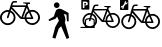 SplineFontDB: 3.0
FontName: Toole
FullName: Toole
FamilyName: Toole
Weight: Medium
Copyright: Created by spencer,,, with FontForge 2.0 (http://fontforge.sf.net)
UComments: "2014-8-21: Created." 
Version: 001.000
ItalicAngle: 0
UnderlinePosition: -100
UnderlineWidth: 50
Ascent: 800
Descent: 200
LayerCount: 2
Layer: 0 0 "Back"  1
Layer: 1 0 "Fore"  0
XUID: [1021 488 982869616 15261298]
FSType: 0
OS2Version: 0
OS2_WeightWidthSlopeOnly: 0
OS2_UseTypoMetrics: 1
CreationTime: 1408665297
ModificationTime: 1410060215
OS2TypoAscent: 0
OS2TypoAOffset: 1
OS2TypoDescent: 0
OS2TypoDOffset: 1
OS2TypoLinegap: 90
OS2WinAscent: 0
OS2WinAOffset: 1
OS2WinDescent: 0
OS2WinDOffset: 1
HheadAscent: 0
HheadAOffset: 1
HheadDescent: 0
HheadDOffset: 1
OS2Vendor: 'PfEd'
MarkAttachClasses: 1
DEI: 91125
LangName: 1033 
Encoding: ISO8859-1
UnicodeInterp: none
NameList: Adobe Glyph List
DisplaySize: -24
AntiAlias: 1
FitToEm: 1
WinInfo: 80 16 4
BeginPrivate: 0
EndPrivate
BeginChars: 256 4

StartChar: p
Encoding: 112 112 0
Width: 1000
VWidth: 0
HStem: -158.57 21G<657.011 708.792> 618.38 141.62<367.168 470.129>
VStem: 347.84 141.63<637.719 740.674> 675.36 41.62<286.68 365.378>
LayerCount: 2
Fore
SplineSet
489.47 689.2 m 0
 489.47 649.49 458.35 618.38 418.66 618.38 c 0
 378.92 618.38 347.84 649.49 347.84 689.2 c 0
 347.84 728.92 378.92 760 418.66 760 c 0
 458.36 760 489.47 728.92 489.47 689.2 c 0
714.65 494.78 m 1
 716.98 282.77 l 1
 675.36 286.68 l 1
 660.56 453.07 l 1
 594.45 468.25 l 1
 594.45 468.25 634.84 384.62 634.84 333.52 c 0
 634.84 288.97 621.19 260.98 621.19 260.98 c 1
 730.67 -128.47 l 1
 665.47 -158.57 l 1
 530.08 161.53 l 1
 468.23 100.51 l 1
 384.66 -150.21 l 1
 310.28 -125.13 l 1
 382.16 143.15 l 1
 473.25 302.77 l 1
 428.12 402.22 l 1
 385.5 347.06 l 1
 232.99 291.62 l 1
 210 323.66 l 1
 350 410 l 1
 350 410 384.67 546.81 414.76 573.56 c 0
 481.02 632.46 555.33 581.56 592.77 561.86 c 0
 630.18 542.21 714.65 494.78 714.65 494.78 c 1
EndSplineSet
Validated: 33
EndChar

StartChar: b
Encoding: 98 98 1
Width: 1000
VWidth: 0
HStem: 190.35 45.3906<114.116 273.955 730.658 882.197> 345.41 39.7695<575.84 611.94 662.48 780.681> 529.83 45.4004<117.795 215.78 763.428 885.875> 646.28 41.5195<309.27 629.7> 723.27 38.7803<703.63 749> 761.23 38.7695<326.844 421.47>
VStem: 0 45.3896<304.955 457.426> 342.68 45.3906<304.955 458.241> 615.86 46.6201<302.005 345.43 385.07 467.764> 954.59 45.4102<308.143 460.62>
LayerCount: 2
Fore
SplineSet
805.96 578.43 m 0xfbc0
 912.96 578.43 1000 491.37 1000 384.38 c 0
 1000 277.39 912.96 190.35 805.96 190.35 c 0
 712.32 190.35 633.95 257.04 615.86 345.43 c 0
 615.13 345.42 614.43 345.41 613.7 345.41 c 0
 460.95 351.48 567.44 302.94 283.58 602.35 c 1
 278.71 587.2 274.17 573.02 269.95 559.74 c 1
 339.32 530.14 388.07 461.25 388.07 381.19 c 0
 388.07 274.2 301.03 187.16 194.03 187.16 c 0
 87.04 187.16 0 274.2 0 381.19 c 0
 0 488.18 87.04 575.23 194.03 575.23 c 0
 206.2 575.23 218.09 574.05 229.63 571.9 c 1
 305.05 814.5 280.63 798.63 421.47 800 c 1
 421.47 761.23 l 1xf7c0
 319.16 761.41 332 767.19 309.27 687.8 c 1
 646.7 687.8 l 1
 659.9 724.93 l 1
 584.27 741.7 563.28 741.61 578.22 762.05 c 1
 749 762.05 l 1
 749 724.1 l 1
 703.63 723.27 l 1
 690.43 686.97 l 1
 711.12 640.93 728.79 601.71 743.91 568.19 c 1
 763.41 574.79 784.26 578.43 805.96 578.43 c 0xfbc0
342.68 381.19 m 0
 342.68 440.98 307.19 492.59 256.19 516.15 c 1
 207.91 362.3 212.26 365.5 192.94 363.54 c 0
 182.16 364.27 173.59 372.69 173.82 383.31 c 0
 174.11 395.9 168.43 378.9 215.78 528.22 c 1
 208.68 529.27 201.42 529.83 194.03 529.83 c 0
 112.07 529.83 45.3896 463.15 45.3896 381.19 c 0
 45.3896 299.23 112.08 232.55 194.04 232.55 c 0
 276 232.55 342.68 299.23 342.68 381.19 c 0
534.28 390.44 m 1
 629.7 646.87 l 1
 299.51 646.28 l 1
 534.28 390.44 l 1
611.94 385.07 m 1
 612.19 455.18 649.79 516.64 705.85 550.54 c 1
 669.51 631.06 l 1
 575.84 385.18 l 1
 611.94 385.07 l 1
724.71 508.76 m 1
 684.32 482.29 657.53 436.7 657.33 384.94 c 1
 780.75 384.59 l 1
 724.71 508.76 l 1
805.96 235.74 m 0
 887.92 235.74 954.59 302.41 954.59 384.38 c 0
 954.59 466.35 887.91 533.03 805.95 533.03 c 0
 790.91 533.03 776.38 530.76 762.69 526.58 c 1
 830.03 377.56 832.94 372.2 833.15 364.38 c 0
 830.99 337.54 817.19 345.47 662.48 345.62 c 1
 679.58 282.4 737.42 235.74 805.96 235.74 c 0
EndSplineSet
Validated: 33
EndChar

StartChar: s
Encoding: 115 115 2
Width: 1000
VWidth: 0
HStem: 97.2871 43.9489<140.787 298.449 736.13 885.936> 247.425 38.508<589.304 624.258 673.193 787.642> 425.991 43.959<145.797 240.672 770.937 890.946> 538.745 40.202<331.194 641.454> 563.685 24.811<48.4131 86.3049> 613.291 37.55<713.037 756.967> 650.047 37.539<348.211 439.833> 776.096 23.904<123.657 159.6>
VStem: 31.7412 43.9492<208.254 355.885> 363.544 43.949<208.254 356.674> 628.053 45.14<202.789 247.444 285.826 367.828> 956.031 43.969<211.341 358.978>
LayerCount: 2
Fore
SplineSet
812.119 473.049 m 0xf5f0
 915.723 473.049 1000 388.752 1000 285.158 c 0
 1000 181.564 915.723 97.2871 812.119 97.2871 c 0
 721.451 97.2871 645.569 161.86 628.053 247.444 c 0
 627.347 247.435 626.669 247.425 625.962 247.425 c 0
 478.061 253.303 581.17 206.303 306.32 496.21 c 1
 301.604 481.541 297.209 467.811 293.123 454.952 c 1
 360.291 426.292 407.493 359.588 407.493 282.069 c 0
 407.493 178.476 323.216 94.1982 219.612 94.1982 c 0
 116.019 94.1982 31.7412 178.476 31.7412 282.069 c 0
 31.7412 385.663 116.019 469.95 219.612 469.95 c 0
 231.396 469.95 242.909 468.808 254.082 466.727 c 1
 327.108 701.626 303.464 686.26 439.833 687.586 c 1
 439.833 650.047 l 1xe3f0
 340.771 650.221 353.203 655.817 331.194 578.947 c 1
 657.914 578.947 l 1
 670.695 614.898 l 1
 597.466 631.137 577.142 631.05 591.607 650.841 c 1
 756.967 650.841 l 1
 756.967 614.095 l 1
 713.037 613.291 l 1
 700.256 578.144 l 1
 720.289 533.565 737.398 495.59 752.039 463.134 c 1
 770.92 469.524 791.107 473.049 812.119 473.049 c 0xf5f0
363.544 282.069 m 0
 363.544 339.962 329.181 389.934 279.8 412.746 c 1
 233.052 263.779 237.264 266.877 218.557 264.979 c 0
 208.119 265.687 199.821 273.839 200.044 284.122 c 0
 200.324 296.312 194.825 279.853 240.672 424.433 c 1
 233.798 425.449 226.768 425.991 219.612 425.991 c 0
 140.254 425.991 75.6904 361.428 75.6904 282.069 c 0
 75.6904 202.711 140.264 138.147 219.622 138.147 c 0
 298.98 138.147 363.544 202.711 363.544 282.069 c 0
549.062 291.025 m 1
 641.454 539.316 l 1
 321.744 538.745 l 1xf1f0
 549.062 291.025 l 1
624.258 285.826 m 1
 624.5 353.711 660.906 413.22 715.187 446.044 c 1
 680 524.009 l 1
 589.304 285.933 l 1
 624.258 285.826 l 1
733.448 405.59 m 1
 694.34 379.961 668.4 335.817 668.207 285.7 c 1
 787.709 285.361 l 1
 733.448 405.59 l 1
812.119 141.236 m 0
 891.478 141.236 956.031 205.79 956.031 285.158 c 0
 956.031 364.526 891.468 429.09 812.109 429.09 c 0
 797.547 429.09 783.479 426.892 770.223 422.845 c 1
 835.425 278.555 838.242 273.365 838.446 265.793 c 0
 836.354 239.805 822.992 247.483 673.193 247.629 c 1
 689.75 186.415 745.755 141.236 812.119 141.236 c 0
14.5234 800 m 2
 193.651 800 l 2
 201.676 800 208.176 793.501 208.176 785.477 c 2
 208.176 577.905 l 2
 208.176 569.881 201.676 563.685 193.651 563.685 c 2
 14.5234 563.685 l 2xe9f0
 6.49902 563.685 0 569.881 0 577.905 c 2
 0 785.477 l 2
 0 793.501 6.49902 800 14.5234 800 c 2
149.173 776.096 m 0
 138.57 775.506 128.184 770.3 120.729 761.27 c 0
 111.047 749.538 108.904 734.442 114.073 721.632 c 1
 66.8701 664.443 l 1
 53.3125 667.091 38.7314 662.257 29.0479 650.525 c 0
 19.1094 638.484 17.3047 622.402 22.9961 609.374 c 1
 43.5713 634.488 l 1
 68.9883 613.61 l 1
 48.4131 588.496 l 1
 62.2861 585.224 77.7354 589.98 87.748 602.112 c 0
 97.4316 613.844 99.2715 629.242 94.1025 642.053 c 1
 141.306 699.24 l 1
 154.863 696.594 169.444 701.428 179.128 713.159 c 0
 189.142 725.291 191.022 741.007 185.18 754.008 c 1
 164.302 729.196 l 1
 138.885 750.074 l 1
 159.763 775.188 l 2
 156.295 775.968 152.707 776.293 149.173 776.096 c 0
EndSplineSet
Validated: 33
EndChar

StartChar: r
Encoding: 114 114 3
Width: 1000
VWidth: 0
Flags: H
LayerCount: 2
Fore
SplineSet
415.41 691.098 m 0
 427.55 691.258 441.659 690.938 458.151 691.098 c 1
 458.151 654.797 l 1
 362.308 654.965 374.348 660.373 353.055 586.001 c 1
 668.931 586.001 l 1
 681.519 620.838 l 1
 610.669 636.548 590.822 636.527 604.818 655.675 c 1
 764.952 655.675 l 1
 764.952 620.252 l 1
 722.503 619.374 l 1
 709.915 585.415 l 1
 729.298 542.285 745.811 505.572 759.976 474.171 c 1
 778.242 480.354 797.903 483.539 818.232 483.539 c 0
 918.469 483.539 1000.03 401.97 1000.03 301.742 c 0
 1000.03 201.515 918.469 120.238 818.232 120.238 c 0
 730.511 120.238 657.188 182.638 640.241 265.441 c 0
 639.557 265.432 638.876 265.441 638.191 265.441 c 0
 495.097 271.128 594.676 225.595 328.757 506.08 c 1
 324.194 491.888 320.122 478.707 316.168 466.267 c 1
 381.154 438.537 426.827 373.814 426.827 298.814 c 0
 426.827 246.164 404.17 198.84 368.277 165.614 c 0
 368.172 153.252 367.984 131.069 367.984 131.069 c 1
 367.984 117.311 l 1
 354.226 117.018 l 2
 292.783 116.346 226.739 116.802 148.131 117.018 c 0
 96.9902 117.158 14.0518 117.018 14.0518 117.018 c 1
 14.0518 131.069 l 1
 14.0518 145.121 l 1
 120.612 145.121 l 2
 120.689 147.659 121.025 160.16 121.198 165.906 c 0
 85.5771 199.111 63.2334 246.391 63.2334 298.814 c 0
 63.2334 399.042 144.803 480.611 245.03 480.611 c 0
 256.432 480.611 267.593 479.698 278.404 477.684 c 1
 340.226 676.542 330.435 689.977 415.41 691.098 c 0
653.122 547.65 m 1
 343.687 547.358 l 1
 563.834 307.597 l 1
 653.122 547.65 l 1
690.301 533.014 m 1
 602.77 302.62 l 1
 636.436 302.62 l 1
 636.67 368.299 672.036 425.727 724.553 457.484 c 1
 690.301 533.014 l 1
818.232 441.09 m 0
 804.143 441.09 790.657 439.151 777.833 435.235 c 1
 840.917 295.634 843.505 290.332 843.701 283.006 c 0
 841.678 257.862 828.792 265.301 683.86 265.441 c 1
 699.88 206.217 754.024 162.687 818.232 162.687 c 0
 895.012 162.687 957.58 224.953 957.58 301.742 c 0
 957.58 378.531 895.012 441.09 818.232 441.09 c 0
245.03 438.163 m 0
 168.251 438.163 105.683 375.595 105.683 298.814 c 0
 105.683 274.588 112.027 251.932 122.954 232.068 c 1
 123.577 258.803 124.125 286.069 124.125 305.255 c 2
 124.125 309.061 l 1
 125.882 312.281 l 2
 137.698 333.105 159.275 341.155 176.527 346.24 c 0
 196.992 352.271 218.527 355.291 240.054 355.9 c 1
 245.855 374.483 253.533 399.812 265.23 436.699 c 1
 258.579 437.683 251.953 438.163 245.03 438.163 c 0
303.287 425.282 m 1
 293.573 394.327 286.912 373.031 281.039 354.144 c 1
 294.491 352.482 307.723 349.819 320.56 346.24 c 0
 335.761 342.002 356.505 336.059 367.399 316.672 c 2
 369.156 313.452 l 1
 369.156 309.646 l 2
 369.156 292.753 369.046 262.754 368.863 235.288 c 1
 378.709 254.371 384.086 275.902 384.086 298.814 c 0
 384.086 354.825 351.064 403.211 303.287 425.282 c 1
742.117 418.549 m 1
 704.28 393.752 679.071 350.816 678.884 302.327 c 1
 794.52 302.035 l 1
 742.117 418.549 l 1
231.271 327.504 m 1
 215.314 326.407 199.688 323.717 184.725 319.307 c 0
 170.522 315.121 158.514 308.846 152.229 299.692 c 0
 152.104 269.596 151.112 230.812 150.18 197.23 c 1
 175.075 173.985 208.366 159.759 245.03 159.759 c 0
 281.87 159.759 315.244 174.081 340.174 197.523 c 1
 340.508 234.09 341.01 272.237 341.052 304.084 c 0
 336.279 310.328 325.557 315.791 312.948 319.307 c 0
 299.905 322.943 286.327 325.245 272.549 326.626 c 1
 258.735 283.69 256.018 283.654 243.859 282.421 c 0
 233.761 283.104 225.786 290.915 226.002 300.864 c 0
 226.15 307.295 225.489 307.806 231.271 327.504 c 1
46.5469 800 m 2
 219.854 800 l 2
 227.618 800 233.906 793.712 233.906 785.948 c 2
 233.906 585.123 l 2
 233.906 577.359 227.618 571.363 219.854 571.363 c 2
 46.5469 571.363 l 2
 38.7832 571.363 32.4951 577.359 32.4951 585.123 c 2
 32.4951 785.948 l 2
 32.4951 793.712 38.7832 800 46.5469 800 c 2
71.4307 760.771 m 1
 71.4307 610.592 l 1
 110.073 610.592 l 1
 110.073 662.701 l 1
 135.543 662.701 l 2
 154.638 662.701 169.563 666.847 179.748 675.289 c 0
 189.999 683.799 194.971 695.845 194.971 711.59 c 0
 194.971 727.269 189.999 739.448 179.748 747.891 c 0
 169.563 756.4 154.638 760.771 135.543 760.771 c 2
 71.4307 760.771 l 1
110.073 732.668 m 1
 131.444 732.668 l 2
 138.948 732.668 144.922 730.724 149.009 727.105 c 0
 153.096 723.487 155.156 718.29 155.156 711.59 c 0
 155.156 704.89 153.096 699.76 149.009 696.074 c 0
 144.922 692.456 138.948 690.805 131.444 690.805 c 2
 110.073 690.805 l 1
 110.073 732.668 l 1
EndSplineSet
EndChar
EndChars
EndSplineFont
